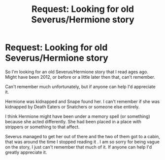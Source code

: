 #+TITLE: Request: Looking for old Severus/Hermione story

* Request: Looking for old Severus/Hermione story
:PROPERTIES:
:Author: SnarkyAndProud
:Score: 4
:DateUnix: 1505288113.0
:DateShort: 2017-Sep-13
:FlairText: Request
:END:
So I'm looking for an old Severus/Hermione story that I read ages ago. Might have been 2012, or before or a little later then that, can't remember.

Can't remember much unfortunately, but if anyone can help I'd appreciate it.

Hermione was kidnapped and Snape found her. I can't remember if she was kidnapped by Death Eaters or Snatchers or someone else entirely.

I think Hermione might have been under a memory spell (or something) because she acted differently. She had been placed in a place with strippers or something to that affect.

Severus managed to get her out of there and the two of them got to a cabin, that was around the time I stopped reading it . I am so sorry for being vague on the story, I just can't remember that much of it. If anyone can help I'd greatly appreciate it.

